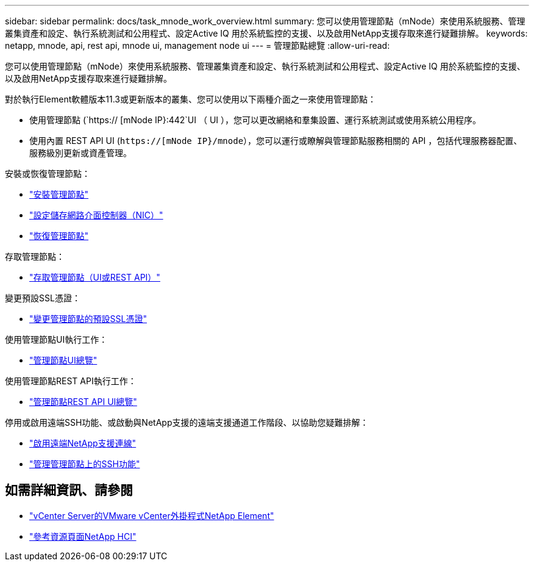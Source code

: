 ---
sidebar: sidebar 
permalink: docs/task_mnode_work_overview.html 
summary: 您可以使用管理節點（mNode）來使用系統服務、管理叢集資產和設定、執行系統測試和公用程式、設定Active IQ 用於系統監控的支援、以及啟用NetApp支援存取來進行疑難排解。 
keywords: netapp, mnode, api, rest api, mnode ui, management node ui 
---
= 管理節點總覽
:allow-uri-read: 


[role="lead"]
您可以使用管理節點（mNode）來使用系統服務、管理叢集資產和設定、執行系統測試和公用程式、設定Active IQ 用於系統監控的支援、以及啟用NetApp支援存取來進行疑難排解。

對於執行Element軟體版本11.3或更新版本的叢集、您可以使用以下兩種介面之一來使用管理節點：

* 使用管理節點 (`https:// [mNode IP}:442`UI （ UI ），您可以更改網絡和羣集設置、運行系統測試或使用系統公用程序。
* 使用內置 REST API UI (`https://[mNode IP}/mnode`），您可以運行或瞭解與管理節點服務相關的 API ，包括代理服務器配置、服務級別更新或資產管理。


安裝或恢復管理節點：

* link:task_mnode_install.html["安裝管理節點"]
* link:task_mnode_install_add_storage_NIC.html["設定儲存網路介面控制器（NIC）"]
* link:task_mnode_recover.html["恢復管理節點"]


存取管理節點：

* link:task_mnode_access_ui.html["存取管理節點（UI或REST API）"]


變更預設SSL憑證：

* link:reference_change_mnode_default_ssl_certificate.html["變更管理節點的預設SSL憑證"]


使用管理節點UI執行工作：

* link:task_mnode_work_overview_UI.html["管理節點UI總覽"]


使用管理節點REST API執行工作：

* link:task_mnode_work_overview_API.html["管理節點REST API UI總覽"]


停用或啟用遠端SSH功能、或啟動與NetApp支援的遠端支援通道工作階段、以協助您疑難排解：

* link:task_mnode_enable_remote_support_connections.html["啟用遠端NetApp支援連線"]
* link:task_mnode_ssh_management.html["管理管理節點上的SSH功能"]


[discrete]
== 如需詳細資訊、請參閱

* https://docs.netapp.com/us-en/vcp/index.html["vCenter Server的VMware vCenter外掛程式NetApp Element"^]
* https://www.netapp.com/hybrid-cloud/hci-documentation/["參考資源頁面NetApp HCI"^]

